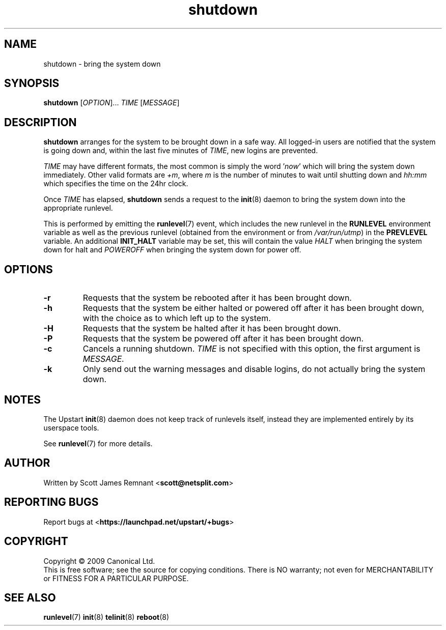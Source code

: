 .TH shutdown 8 2009-07-09 "Upstart"
.\"
.SH NAME
shutdown \- bring the system down
.\"
.SH SYNOPSIS
.B shutdown
.RI [ OPTION ]...
.I TIME
.RI [ MESSAGE ]
.\"
.SH DESCRIPTION
.B shutdown
arranges for the system to be brought down in a safe way.  All logged-in
users are notified that the system is going down and, within the last
five minutes of
.IR TIME ,
new logins are prevented.

.I TIME
may have different formats, the most common is simply the word
.RI ' now '
which will bring the system down immediately.  Other valid formats are
.IR +m ,
where
.I m
is the number of minutes to wait until shutting down and
.I hh:mm
which specifies the time on the 24hr clock.

Once
.I TIME
has elapsed,
.B shutdown
sends a request to the
.BR init (8)
daemon to bring the system down into the appropriate runlevel.

This is performed by emitting the
.BR runlevel (7)
event, which includes the new runlevel in the
.B RUNLEVEL
environment variable as well as the previous runlevel (obtained from the
environment or from
.IR /var/run/utmp )
in the
.B PREVLEVEL
variable.  An additional
.B INIT_HALT
variable may be set, this will contain the value
.I HALT
when bringing the system down for halt and
.I POWEROFF
when bringing the system down for power off.
.\"
.SH OPTIONS
.TP
.BR -r
Requests that the system be rebooted after it has been brought down.
.\"
.TP
.BR -h
Requests that the system be either halted or powered off after it has been
brought down, with the choice as to which left up to the system.
.\"
.TP
.BR -H
Requests that the system be halted after it has been brought down.
.\"
.TP
.BR -P
Requests that the system be powered off after it has been brought down.
.\"
.TP
.BR -c
Cancels a running shutdown.
.I TIME
is not specified with this option, the first argument is
.I MESSAGE.
.\"
.TP
.BR -k
Only send out the warning messages and disable logins, do not actually
bring the system down.
.\"
.SH NOTES
The Upstart
.BR init (8)
daemon does not keep track of runlevels itself, instead they are implemented
entirely by its userspace tools.

See
.BR runlevel (7)
for more details.
.\"
.SH AUTHOR
Written by Scott James Remnant
.RB < scott@netsplit.com >
.\"
.SH REPORTING BUGS
Report bugs at
.RB < https://launchpad.net/upstart/+bugs >
.\"
.SH COPYRIGHT
Copyright \(co 2009 Canonical Ltd.
.br
This is free software; see the source for copying conditions.  There is NO
warranty; not even for MERCHANTABILITY or FITNESS FOR A PARTICULAR PURPOSE.
.\"
.SH SEE ALSO
.BR runlevel (7)
.BR init (8)
.BR telinit (8)
.BR reboot (8)
